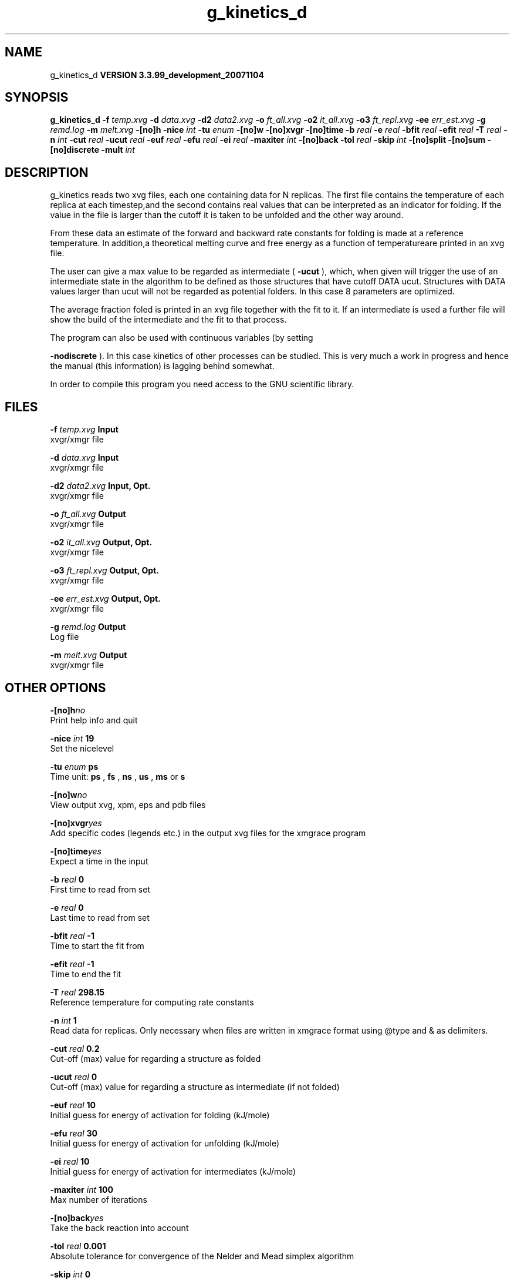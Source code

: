 .TH g_kinetics_d 1 "Thu 16 Oct 2008"
.SH NAME
g_kinetics_d
.B VERSION 3.3.99_development_20071104
.SH SYNOPSIS
\f3g_kinetics_d\fP
.BI "-f" " temp.xvg "
.BI "-d" " data.xvg "
.BI "-d2" " data2.xvg "
.BI "-o" " ft_all.xvg "
.BI "-o2" " it_all.xvg "
.BI "-o3" " ft_repl.xvg "
.BI "-ee" " err_est.xvg "
.BI "-g" " remd.log "
.BI "-m" " melt.xvg "
.BI "-[no]h" ""
.BI "-nice" " int "
.BI "-tu" " enum "
.BI "-[no]w" ""
.BI "-[no]xvgr" ""
.BI "-[no]time" ""
.BI "-b" " real "
.BI "-e" " real "
.BI "-bfit" " real "
.BI "-efit" " real "
.BI "-T" " real "
.BI "-n" " int "
.BI "-cut" " real "
.BI "-ucut" " real "
.BI "-euf" " real "
.BI "-efu" " real "
.BI "-ei" " real "
.BI "-maxiter" " int "
.BI "-[no]back" ""
.BI "-tol" " real "
.BI "-skip" " int "
.BI "-[no]split" ""
.BI "-[no]sum" ""
.BI "-[no]discrete" ""
.BI "-mult" " int "
.SH DESCRIPTION
g_kinetics reads two xvg files, each one containing data for N replicas.
The first file contains the temperature of each replica at each timestep,and the second contains real values that can be interpreted as
an indicator for folding. If the value in the file is larger than
the cutoff it is taken to be unfolded and the other way around.


From these data an estimate of the forward and backward rate constants
for folding is made at a reference temperature. In addition,a theoretical melting curve and free energy as a function of temperatureare printed in an xvg file.


The user can give a max value to be regarded as intermediate
(
.B -ucut
), which, when given will trigger the use of an intermediate state
in the algorithm to be defined as those structures that have
cutoff  DATA  ucut. Structures with DATA values larger than ucut will
not be regarded as potential folders. In this case 8 parameters are optimized.


The average fraction foled is printed in an xvg file together with the fit to it.
If an intermediate is used a further file will show the build of the intermediate and the fit to that process.


The program can also be used with continuous variables (by setting

.B -nodiscrete
). In this case kinetics of other processes can be
studied. This is very much a work in progress and hence the manual
(this information) is lagging behind somewhat.


In order to compile this program you need access to the GNU
scientific library.
.SH FILES
.BI "-f" " temp.xvg" 
.B Input
 xvgr/xmgr file 

.BI "-d" " data.xvg" 
.B Input
 xvgr/xmgr file 

.BI "-d2" " data2.xvg" 
.B Input, Opt.
 xvgr/xmgr file 

.BI "-o" " ft_all.xvg" 
.B Output
 xvgr/xmgr file 

.BI "-o2" " it_all.xvg" 
.B Output, Opt.
 xvgr/xmgr file 

.BI "-o3" " ft_repl.xvg" 
.B Output, Opt.
 xvgr/xmgr file 

.BI "-ee" " err_est.xvg" 
.B Output, Opt.
 xvgr/xmgr file 

.BI "-g" " remd.log" 
.B Output
 Log file 

.BI "-m" " melt.xvg" 
.B Output
 xvgr/xmgr file 

.SH OTHER OPTIONS
.BI "-[no]h"  "no    "
 Print help info and quit

.BI "-nice"  " int" " 19" 
 Set the nicelevel

.BI "-tu"  " enum" " ps" 
 Time unit: 
.B ps
, 
.B fs
, 
.B ns
, 
.B us
, 
.B ms
or 
.B s


.BI "-[no]w"  "no    "
 View output xvg, xpm, eps and pdb files

.BI "-[no]xvgr"  "yes   "
 Add specific codes (legends etc.) in the output xvg files for the xmgrace program

.BI "-[no]time"  "yes   "
 Expect a time in the input

.BI "-b"  " real" " 0     " 
 First time to read from set

.BI "-e"  " real" " 0     " 
 Last time to read from set

.BI "-bfit"  " real" " -1    " 
 Time to start the fit from

.BI "-efit"  " real" " -1    " 
 Time to end the fit

.BI "-T"  " real" " 298.15" 
 Reference temperature for computing rate constants

.BI "-n"  " int" " 1" 
 Read data for  replicas. Only necessary when files are written in xmgrace format using @type and & as delimiters.

.BI "-cut"  " real" " 0.2   " 
 Cut-off (max) value for regarding a structure as folded

.BI "-ucut"  " real" " 0     " 
 Cut-off (max) value for regarding a structure as intermediate (if not folded)

.BI "-euf"  " real" " 10    " 
 Initial guess for energy of activation for folding (kJ/mole)

.BI "-efu"  " real" " 30    " 
 Initial guess for energy of activation for unfolding (kJ/mole)

.BI "-ei"  " real" " 10    " 
 Initial guess for energy of activation for intermediates (kJ/mole)

.BI "-maxiter"  " int" " 100" 
 Max number of iterations

.BI "-[no]back"  "yes   "
 Take the back reaction into account

.BI "-tol"  " real" " 0.001 " 
 Absolute tolerance for convergence of the Nelder and Mead simplex algorithm

.BI "-skip"  " int" " 0" 
 Skip points in the output xvg file

.BI "-[no]split"  "yes   "
 Estimate error by splitting the number of replicas in two and refitting

.BI "-[no]sum"  "yes   "
 Average folding before computing chi2

.BI "-[no]discrete"  "yes   "
 Use a discrete folding criterium (F - U) or a continuous one

.BI "-mult"  " int" " 1" 
 Factor to multiply the data with before discretization

